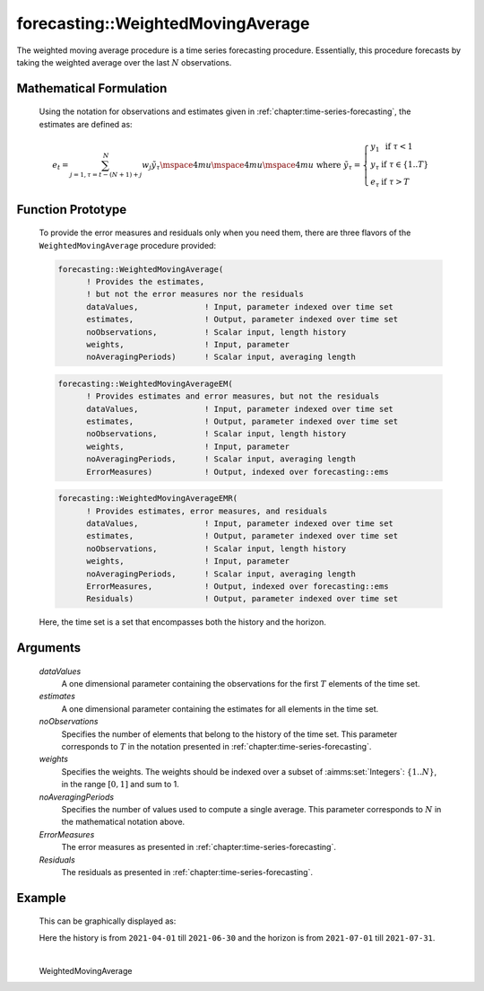 .. aimms:function:: forecasting::WeightedMovingAverage(dataValues, estimates, noObservations, weights, noAveragingPeriods, ErrorMeasures, Residuals)

forecasting::WeightedMovingAverage
==================================

The weighted moving average procedure is a time series forecasting
procedure. Essentially, this procedure forecasts by taking the weighted
average over the last :math:`N` observations.

Mathematical Formulation
------------------------

    Using the notation for observations and estimates given in
    :ref:`chapter:time-series-forecasting`, the estimates are defined as:

    .. math:: e_t = \sum_{j=1,\tau=t-(N+1)+j}^N {w_j \tilde y}_\tau \mspace{4mu}\mspace{4mu}\mspace{4mu} \textrm{ where } {\tilde y}_\tau = \left\{ \begin{array}{ll} y_1 & \textrm{ if } \tau < 1 \\ y_\tau & \textrm{ if } \tau \in \{1 .. T \} \\ e_\tau & \textrm{ if } \tau > T \end{array} \right.

Function Prototype
------------------

    To provide the error measures and residuals only when you need them,
    there are three flavors of the ``WeightedMovingAverage`` procedure
    provided:

    .. code-block:: aimms

            forecasting::WeightedMovingAverage(
                  ! Provides the estimates, 
                  ! but not the error measures nor the residuals
                  dataValues,              ! Input, parameter indexed over time set
                  estimates,               ! Output, parameter indexed over time set
                  noObservations,          ! Scalar input, length history
                  weights,                 ! Input, parameter  
                  noAveragingPeriods)      ! Scalar input, averaging length

    .. code-block:: aimms

            forecasting::WeightedMovingAverageEM(  
                  ! Provides estimates and error measures, but not the residuals
                  dataValues,              ! Input, parameter indexed over time set
                  estimates,               ! Output, parameter indexed over time set
                  noObservations,          ! Scalar input, length history
                  weights,                 ! Input, parameter  
                  noAveragingPeriods,      ! Scalar input, averaging length
                  ErrorMeasures)           ! Output, indexed over forecasting::ems

    .. code-block:: aimms

            forecasting::WeightedMovingAverageEMR( 
                  ! Provides estimates, error measures, and residuals
                  dataValues,              ! Input, parameter indexed over time set
                  estimates,               ! Output, parameter indexed over time set
                  noObservations,          ! Scalar input, length history
                  weights,                 ! Input, parameter  
                  noAveragingPeriods,      ! Scalar input, averaging length
                  ErrorMeasures,           ! Output, indexed over forecasting::ems
                  Residuals)               ! Output, parameter indexed over time set

    Here, the time set is a set that encompasses both the history and the
    horizon.

Arguments
---------

    *dataValues*
        A one dimensional parameter containing the observations for the first
        :math:`T` elements of the time set.

    *estimates*
        A one dimensional parameter containing the estimates for all elements in
        the time set.

    *noObservations*
        Specifies the number of elements that belong to the history of the time
        set. This parameter corresponds to :math:`T` in the notation presented
        in :ref:`chapter:time-series-forecasting`.

    *weights*
        Specifies the weights. The weights should be indexed over a subset of
        :aimms:set:`Integers`: :math:`\{ 1 .. N\}`, in the range :math:`[0,1]` and sum to 1.

    *noAveragingPeriods*
        Specifies the number of values used to compute a single average. This
        parameter corresponds to :math:`N` in the mathematical notation above.

    *ErrorMeasures*
        The error measures as presented in :ref:`chapter:time-series-forecasting`.

    *Residuals*
        The residuals as presented in :ref:`chapter:time-series-forecasting`.

Example
-------

    .. code-block:: aimms
        :linenos:
        
            weightSet := ElementRange(1,4);
            locWeights := data { 1 : 0.1, 2 : 0.2, 3: 0.3, 4: 0.4 } ;
            forecasting::WeightedMovingAverage(
                dataValues         :  p_dat,
                estimates          :  p_est,
                noObservations     :  91,
                weights            :  locWeights,
                noAveragingPeriods :  4);



    This can be
    graphically displayed as:

    |image|

    Here the history is from ``2021-04-01`` till ``2021-06-30`` and the horizon is from ``2021-07-01`` till ``2021-07-31``.

    .. |image| image:: images/WMA2021.png

.. spellcheck::
​​​​​​​
    WeightedMovingAverage